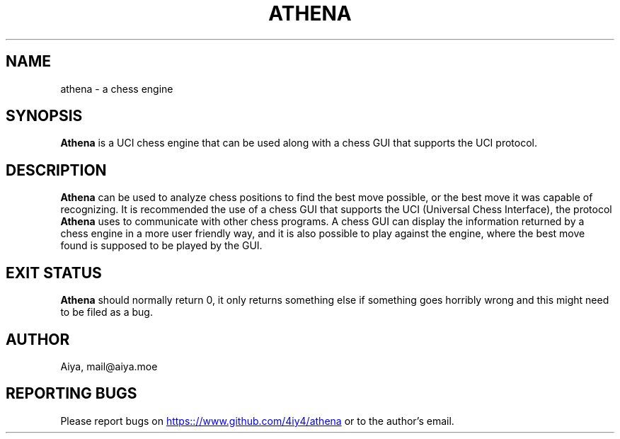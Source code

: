 .TH ATHENA 6 2023-01-01 "Athena 1.0"
.SH NAME
athena \- a chess engine
.SH SYNOPSIS
.B Athena
is a UCI chess engine that can be used along with a chess GUI that
supports the UCI protocol.
.SH DESCRIPTION
.B Athena
can be used to analyze chess positions to find the best move possible,
or the best move it was capable of recognizing. It is recommended the use of a
chess GUI that supports the UCI (Universal Chess Interface), the protocol
.B Athena
uses to communicate with other chess programs. A chess GUI can display
the information returned by a chess engine in a more user friendly way, and it
is also possible to play against the engine, where the best move found is
supposed to be played by the GUI.
.SH EXIT STATUS
.B Athena
should normally return 0, it only returns something else if something goes
horribly wrong and this might need to be filed as a bug.
.SH AUTHOR
Aiya, mail@aiya.moe
.SH REPORTING BUGS
Please report bugs on
.UR https:://www.github.com/4iy4/athena
.UE
or to the author's email.

